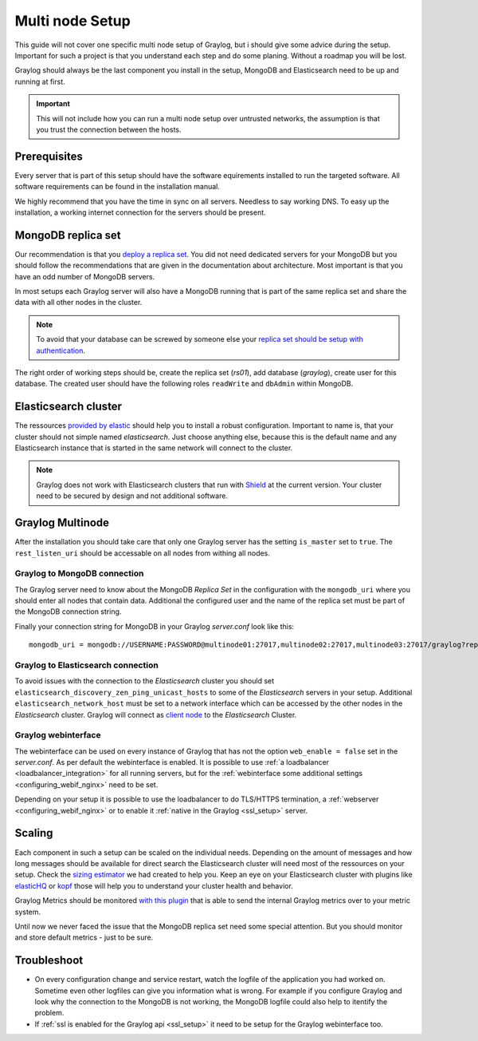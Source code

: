 .. _configure_multinode:

****************
Multi node Setup
****************

This guide will not cover one specific multi node setup of Graylog, but i should give some advice during the setup. Important for such a project is that you understand each step and do some planing. Without a roadmap you will be lost.

Graylog should always be the last component you install in the setup, MongoDB and Elasticsearch need to be up and running at first. 

.. important:: This will not include how you can run a multi node setup over untrusted networks, the assumption is that you trust the connection between the hosts.

Prerequisites
=============

Every server that is part of this setup should have the software equirements installed to run the targeted software. All software requirements can be found in the installation manual. 

We highly recommend that you have the time in sync on all servers. Needless to say working DNS. To easy up the installation, a working internet connection for the servers should be present.

MongoDB replica set
===================

Our recommendation is that you `deploy a replica set <https://docs.mongodb.com/manual/tutorial/deploy-replica-set/>`__. You did not need dedicated servers for your MongoDB but you should follow the recommendations that are given in the documentation about architecture. Most important is that you have an odd number of MongoDB servers.

In most setups each Graylog server will also have a MongoDB running that is part of the same replica set and share the data with all other nodes in the cluster. 

.. note:: To avoid that your database can be screwed by someone else your `replica set should be setup with authentication <https://docs.mongodb.com/v2.6/tutorial/deploy-replica-set-with-auth/>`__.

The right order of working steps should be, create the replica set (*rs01*), add database (*graylog*), create user for this database. The created user should have the following roles ``readWrite`` and ``dbAdmin`` within MongoDB.


Elasticsearch cluster
=====================

The ressources `provided by elastic <https://www.elastic.co/guide/en/elasticsearch/reference/current/setup-configuration.html>`__ should help you to install a robust configuration. Important to name is, that your cluster should not simple named *elasticsearch*. Just choose anything else, because this is the default name and any Elasticsearch instance that is started in the same network will connect to the cluster.

.. note:: Graylog does not work with Elasticsearch clusters that run with `Shield <https://www.elastic.co/products/shield>`__ at the current version. Your cluster need to be secured by design and not additional software.

Graylog Multinode
=================

After the installation you should take care that only one Graylog server has the setting ``is_master`` set to ``true``. The ``rest_listen_uri`` should be accessable on all nodes from withing all nodes. 

Graylog to MongoDB connection 
-----------------------------

The Graylog server need to know about the MongoDB `Replica Set` in the configuration with the ``mongodb_uri`` where you should enter all nodes that contain data. Additional the configured user and the name of the replica set must be part of the MongoDB connection string.

Finally your connection string for MongoDB in your Graylog `server.conf` look like this::

  mongodb_uri = mongodb://USERNAME:PASSWORD@multinode01:27017,multinode02:27017,multinode03:27017/graylog?replicaSet=rs01

Graylog to Elasticsearch connection
-----------------------------------

To avoid issues with the connection to the `Elasticsearch` cluster you should set ``elasticsearch_discovery_zen_ping_unicast_hosts`` to some of the `Elasticsearch` servers in your setup. Additional ``elasticsearch_network_host`` must be set to a network interface which can be accessed by the other nodes in the `Elasticsearch` cluster.
Graylog will connect as `client node <https://www.elastic.co/guide/en/elasticsearch/reference/current/modules-node.html#client-node>`__ to the `Elasticsearch` Cluster.

Graylog webinterface
--------------------

The webinterface can be used on every instance of Graylog that has not the option ``web_enable = false`` set in the `server.conf`. As per default the webinterface is enabled. It is possible to use :ref:`a loadbalancer <loadbalancer_integration>` for all running servers, but for the :ref:`webinterface some additional settings <configuring_webif_nginx>` need to be set. 

Depending on your setup it is possible to use the loadbalancer to do TLS/HTTPS termination, a :ref:`webserver <configuring_webif_nginx>` or to enable it :ref:`native in the Graylog <ssl_setup>` server.


Scaling
=======

Each component in such a setup can be scaled on the individual needs. Depending on the amount of messages and how long messages should be available for direct search the Elasticsearch cluster will need most of the ressources on your setup. Check the `sizing estimator <https://www.graylog.org/tools/sizing-estimator>`__ we had created to help you. Keep an eye on your Elasticsearch cluster with plugins like `elasticHQ <http://www.elastichq.org>`__ or `kopf <https://github.com/lmenezes/elasticsearch-kopf>`__ those will help you to understand your cluster health and behavior.

Graylog Metrics should be monitored `with this plugin <https://marketplace.graylog.org/addons/6fef88c7-94f7-488e-a6c5-bd6b71d8343e>`__ that is able to send the internal Graylog metrics over to your metric system.

Until now we never faced the issue that the MongoDB replica set need some special attention. But you should monitor and store default metrics - just to be sure.



Troubleshoot
============

- On every configuration change and service restart, watch the logfile of the application you had worked on. Sometime even other logfiles can give you information what is wrong. For example if you configure Graylog and look why the connection to the MongoDB is not working, the MongoDB logfile could also help to itentify the problem.
- If :ref:`ssl is enabled for the Graylog api <ssl_setup>` it need to be setup for the Graylog webinterface too.

